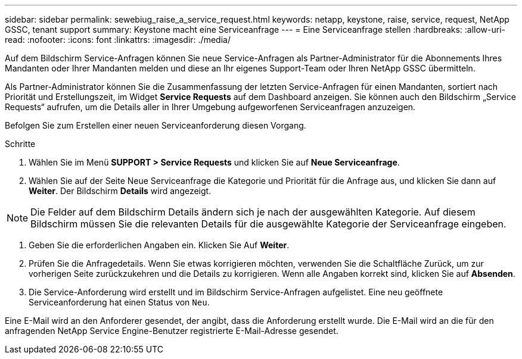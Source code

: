 ---
sidebar: sidebar 
permalink: sewebiug_raise_a_service_request.html 
keywords: netapp, keystone, raise, service, request, NetApp GSSC, tenant support 
summary: Keystone macht eine Serviceanfrage 
---
= Eine Serviceanfrage stellen
:hardbreaks:
:allow-uri-read: 
:nofooter: 
:icons: font
:linkattrs: 
:imagesdir: ./media/


[role="lead"]
Auf dem Bildschirm Service-Anfragen können Sie neue Service-Anfragen als Partner-Administrator für die Abonnements Ihres Mandanten oder Ihrer Mandanten melden und diese an Ihr eigenes Support-Team oder Ihren NetApp GSSC übermitteln.

Als Partner-Administrator können Sie die Zusammenfassung der letzten Service-Anfragen für einen Mandanten, sortiert nach Priorität und Erstellungszeit, im Widget *Service Requests* auf dem Dashboard anzeigen. Sie können auch den Bildschirm „Service Requests“ aufrufen, um die Details aller in Ihrer Umgebung aufgeworfenen Serviceanfragen anzuzeigen.

Befolgen Sie zum Erstellen einer neuen Serviceanforderung diesen Vorgang.

.Schritte
. Wählen Sie im Menü *SUPPORT > Service Requests* und klicken Sie auf *Neue Serviceanfrage*.
. Wählen Sie auf der Seite Neue Serviceanfrage die Kategorie und Priorität für die Anfrage aus, und klicken Sie dann auf *Weiter*. Der Bildschirm *Details* wird angezeigt.



NOTE: Die Felder auf dem Bildschirm Details ändern sich je nach der ausgewählten Kategorie. Auf diesem Bildschirm müssen Sie die relevanten Details für die ausgewählte Kategorie der Serviceanfrage eingeben.

. Geben Sie die erforderlichen Angaben ein. Klicken Sie Auf *Weiter*.
. Prüfen Sie die Anfragedetails. Wenn Sie etwas korrigieren möchten, verwenden Sie die Schaltfläche Zurück, um zur vorherigen Seite zurückzukehren und die Details zu korrigieren. Wenn alle Angaben korrekt sind, klicken Sie auf *Absenden*.
. Die Service-Anforderung wird erstellt und im Bildschirm Service-Anfragen aufgelistet. Eine neu geöffnete Serviceanforderung hat einen Status von `Neu`.


Eine E-Mail wird an den Anforderer gesendet, der angibt, dass die Anforderung erstellt wurde. Die E-Mail wird an die für den anfragenden NetApp Service Engine-Benutzer registrierte E-Mail-Adresse gesendet.
